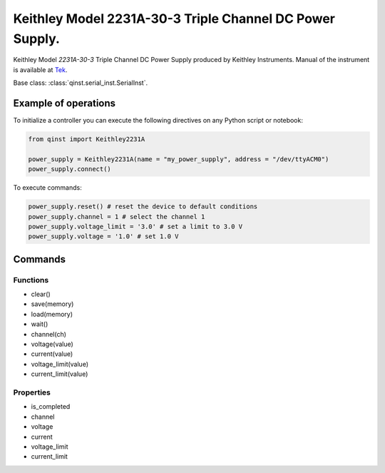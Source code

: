 Keithley Model 2231A-30-3 Triple Channel DC Power Supply.
=======================================================

Keithley Model `2231A-30-3` Triple Channel DC Power Supply produced by Keithley Instruments.
Manual of the instrument is available at `Tek <https://download.tek.com/manual/077100401_Reference%20manual.pdf>`_.

Base class: :class:`qinst.serial_inst.SerialInst`.

Example of operations
"""""""""""""""""""""

To initialize a controller you can execute the following directives on any Python script or notebook:

.. code-block:: python

  from qinst import Keithley2231A

  power_supply = Keithley2231A(name = "my_power_supply", address = "/dev/ttyACM0")
  power_supply.connect()


To execute commands:

.. code-block:: python

   power_supply.reset() # reset the device to default conditions
   power_supply.channel = 1 # select the channel 1
   power_supply.voltage_limit = '3.0' # set a limit to 3.0 V
   power_supply.voltage = '1.0' # set 1.0 V

Commands
""""""""

Functions
------------
- clear()
- save(memory)
- load(memory)
- wait()
- channel(ch)
- voltage(value)
- current(value)
- voltage_limit(value)
- current_limit(value)

Properties
------------
- is_completed
- channel
- voltage
- current
- voltage_limit
- current_limit

